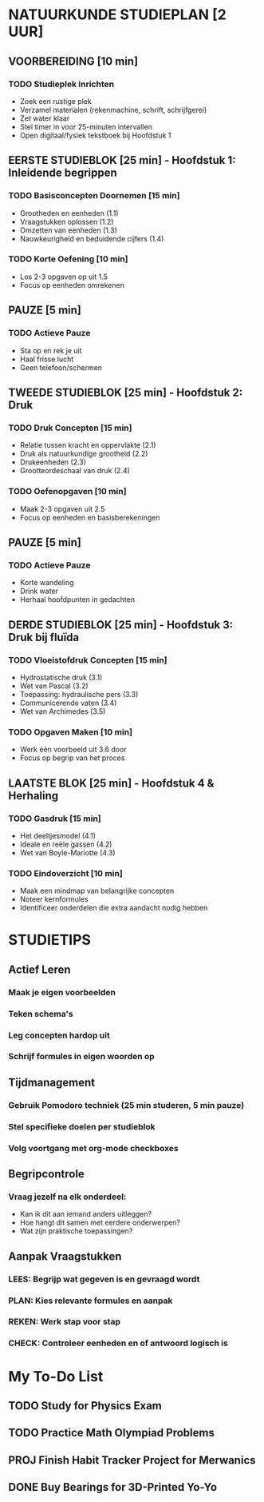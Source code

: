 * NATUURKUNDE STUDIEPLAN [2 UUR]
** VOORBEREIDING [10 min]
*** TODO Studieplek inrichten
    - Zoek een rustige plek
    - Verzamel materialen (rekenmachine, schrift, schrijfgerei)
    - Zet water klaar
    - Stel timer in voor 25-minuten intervallen
    - Open digitaal/fysiek tekstboek bij Hoofdstuk 1

** EERSTE STUDIEBLOK [25 min] - Hoofdstuk 1: Inleidende begrippen
*** TODO Basisconcepten Doornemen [15 min]
    - Grootheden en eenheden (1.1)
    - Vraagstukken oplossen (1.2)
    - Omzetten van eenheden (1.3)
    - Nauwkeurigheid en beduidende cijfers (1.4)

*** TODO Korte Oefening [10 min]
    - Los 2-3 opgaven op uit 1.5
    - Focus op eenheden omrekenen

** PAUZE [5 min]
*** TODO Actieve Pauze
    - Sta op en rek je uit
    - Haal frisse lucht
    - Geen telefoon/schermen

** TWEEDE STUDIEBLOK [25 min] - Hoofdstuk 2: Druk
*** TODO Druk Concepten [15 min]
    - Relatie tussen kracht en oppervlakte (2.1)
    - Druk als natuurkundige grootheid (2.2)
    - Drukeenheden (2.3)
    - Grootteordeschaal van druk (2.4)

*** TODO Oefenopgaven [10 min]
    - Maak 2-3 opgaven uit 2.5
    - Focus op eenheden en basisberekeningen

** PAUZE [5 min]
*** TODO Actieve Pauze
    - Korte wandeling
    - Drink water
    - Herhaal hoofdpunten in gedachten

** DERDE STUDIEBLOK [25 min] - Hoofdstuk 3: Druk bij fluïda
*** TODO Vloeistofdruk Concepten [15 min]
    - Hydrostatische druk (3.1)
    - Wet van Pascal (3.2)
    - Toepassing: hydraulische pers (3.3)
    - Communicerende vaten (3.4)
    - Wet van Archimedes (3.5)

*** TODO Opgaven Maken [10 min]
    - Werk één voorbeeld uit 3.6 door
    - Focus op begrip van het proces

** LAATSTE BLOK [25 min] - Hoofdstuk 4 & Herhaling
*** TODO Gasdruk [15 min]
    - Het deeltjesmodel (4.1)
    - Ideale en reële gassen (4.2)
    - Wet van Boyle-Mariotte (4.3)

*** TODO Eindoverzicht [10 min]
    - Maak een mindmap van belangrijke concepten
    - Noteer kernformules
    - Identificeer onderdelen die extra aandacht nodig hebben

* STUDIETIPS
** Actief Leren
*** Maak je eigen voorbeelden
*** Teken schema's
*** Leg concepten hardop uit
*** Schrijf formules in eigen woorden op

** Tijdmanagement
*** Gebruik Pomodoro techniek (25 min studeren, 5 min pauze)
*** Stel specifieke doelen per studieblok
*** Volg voortgang met org-mode checkboxes

** Begripcontrole
*** Vraag jezelf na elk onderdeel:
    - Kan ik dit aan iemand anders uitleggen?
    - Hoe hangt dit samen met eerdere onderwerpen?
    - Wat zijn praktische toepassingen?

** Aanpak Vraagstukken
*** LEES: Begrijp wat gegeven is en gevraagd wordt
*** PLAN: Kies relevante formules en aanpak
*** REKEN: Werk stap voor stap
*** CHECK: Controleer eenheden en of antwoord logisch is


* My To-Do List
** TODO Study for Physics Exam
   DEADLINE: <2025-01-15>
** TODO Practice Math Olympiad Problems
** PROJ Finish Habit Tracker Project for Merwanics
   SCHEDULED: <2025-01-13>
** DONE Buy Bearings for 3D-Printed Yo-Yo
